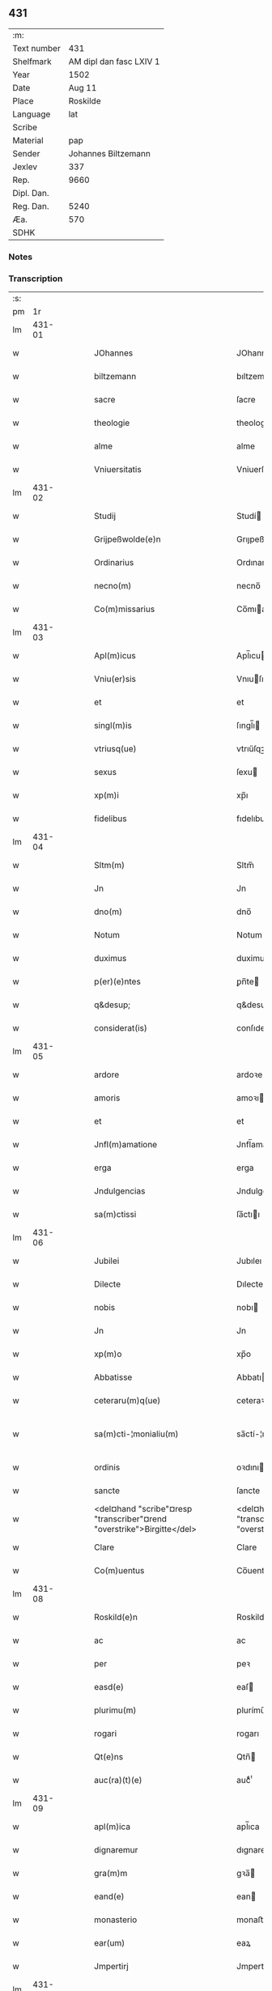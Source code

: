 ** 431
| :m:         |                         |
| Text number |                     431 |
| Shelfmark   | AM dipl dan fasc LXIV 1 |
| Year        |                    1502 |
| Date        |                  Aug 11 |
| Place       |                Roskilde |
| Language    |                     lat |
| Scribe      |                         |
| Material    |                     pap |
| Sender      |     Johannes Biltzemann |
| Jexlev      |                     337 |
| Rep.        |                    9660 |
| Dipl. Dan.  |                         |
| Reg. Dan.   |                    5240 |
| Æa.         |                     570 |
| SDHK        |                         |

*** Notes


*** Transcription
| :s: |        |   |   |   |   |                                                                              |                                                                         |   |   |   |                |     |   |   |    |               |
| pm  |     1r |   |   |   |   |                                                                              |                                                                         |   |   |   |                |     |   |   |    |               |
| lm  | 431-01 |   |   |   |   |                                                                              |                                                                         |   |   |   |                |     |   |   |    |               |
| w   |        |   |   |   |   | JOhannes                                                                     | JOhanne                                                                |   |   |   |                | lat |   |   |    |        431-01 |
| w   |        |   |   |   |   | biltzemann                                                                   | bıltzemann                                                              |   |   |   | flourish above | lat |   |   |    |        431-01 |
| w   |        |   |   |   |   | sacre                                                                        | ſacre                                                                   |   |   |   |                | lat |   |   |    |        431-01 |
| w   |        |   |   |   |   | theologie                                                                    | theologıe                                                               |   |   |   |                | lat |   |   |    |        431-01 |
| w   |        |   |   |   |   | alme                                                                         | alme                                                                    |   |   |   |                | lat |   |   |    |        431-01 |
| w   |        |   |   |   |   | Vniuersitatis                                                                | Vniuerſıtatı                                                           |   |   |   |                | lat |   |   |    |        431-01 |
| lm  | 431-02 |   |   |   |   |                                                                              |                                                                         |   |   |   |                |     |   |   |    |               |
| w   |        |   |   |   |   | Studij                                                                       | Studí                                                                  |   |   |   |                | lat |   |   |    |        431-02 |
| w   |        |   |   |   |   | Grijpeßwolde(e)n                                                             | Grıȷpeßwolden̅                                                           |   |   |   |                | lat |   |   |    |        431-02 |
| w   |        |   |   |   |   | Ordinarius                                                                   | Ordınaríű                                                              |   |   |   |                | lat |   |   |    |        431-02 |
| w   |        |   |   |   |   | necno(m)                                                                     | necno̅                                                                   |   |   |   |                | lat |   |   |    |        431-02 |
| w   |        |   |   |   |   | Co(m)missarius                                                               | Co̅mıarıu                                                              |   |   |   |                | lat |   |   |    |        431-02 |
| lm  | 431-03 |   |   |   |   |                                                                              |                                                                         |   |   |   |                |     |   |   |    |               |
| w   |        |   |   |   |   | Apl(m)icus                                                                   | Apl̅ıcu                                                                 |   |   |   |                | lat |   |   |    |        431-03 |
| w   |        |   |   |   |   | Vniu(er)sis                                                                  | Vnıuſı                                                                |   |   |   |                | lat |   |   |    |        431-03 |
| w   |        |   |   |   |   | et                                                                           | et                                                                      |   |   |   |                | lat |   |   |    |        431-03 |
| w   |        |   |   |   |   | singl(m)is                                                                   | ſıngl̅ı                                                                 |   |   |   |                | lat |   |   |    |        431-03 |
| w   |        |   |   |   |   | vtriusq(ue)                                                                  | vtrıűſqꝫ                                                                |   |   |   |                | lat |   |   |    |        431-03 |
| w   |        |   |   |   |   | sexus                                                                        | ſexu                                                                   |   |   |   |                | lat |   |   |    |        431-03 |
| w   |        |   |   |   |   | xp(m)i                                                                       | xp̅ı                                                                     |   |   |   |                | lat |   |   |    |        431-03 |
| w   |        |   |   |   |   | fidelibus                                                                    | fıdelıbu                                                               |   |   |   |                | lat |   |   |    |        431-03 |
| lm  | 431-04 |   |   |   |   |                                                                              |                                                                         |   |   |   |                |     |   |   |    |               |
| w   |        |   |   |   |   | Sltm(m)                                                                      | Sltm̅                                                                    |   |   |   |                | lat |   |   |    |        431-04 |
| w   |        |   |   |   |   | Jn                                                                           | Jn                                                                      |   |   |   |                | lat |   |   |    |        431-04 |
| w   |        |   |   |   |   | dno(m)                                                                       | dno̅                                                                     |   |   |   |                | lat |   |   |    |        431-04 |
| w   |        |   |   |   |   | Notum                                                                        | Notum                                                                   |   |   |   |                | lat |   |   |    |        431-04 |
| w   |        |   |   |   |   | duximus                                                                      | duximu                                                                 |   |   |   |                | lat |   |   |    |        431-04 |
| w   |        |   |   |   |   | p(er)(e)ntes                                                                 | ꝑn̅te                                                                   |   |   |   |                | lat |   |   |    |        431-04 |
| w   |        |   |   |   |   | q&desup;                                                                     | q&desup;                                                                |   |   |   |                | lat |   |   |    |        431-04 |
| w   |        |   |   |   |   | considerat(is)                                                               | conſıderatꝭ                                                             |   |   |   |                | lat |   |   |    |        431-04 |
| lm  | 431-05 |   |   |   |   |                                                                              |                                                                         |   |   |   |                |     |   |   |    |               |
| w   |        |   |   |   |   | ardore                                                                       | ardoꝛe                                                                  |   |   |   |                | lat |   |   |    |        431-05 |
| w   |        |   |   |   |   | amoris                                                                       | amoꝛı                                                                  |   |   |   |                | lat |   |   |    |        431-05 |
| w   |        |   |   |   |   | et                                                                           | et                                                                      |   |   |   |                | lat |   |   |    |        431-05 |
| w   |        |   |   |   |   | Jnfl(m)amatione                                                              | Jnfl̅amatıone                                                            |   |   |   |                | lat |   |   |    |        431-05 |
| w   |        |   |   |   |   | erga                                                                         | erga                                                                    |   |   |   |                | lat |   |   |    |        431-05 |
| w   |        |   |   |   |   | Jndulgencias                                                                 | Jndulgencia                                                            |   |   |   |                | lat |   |   |    |        431-05 |
| w   |        |   |   |   |   | sa(m)ctissi                                                                  | ſa̅ctıı                                                                 |   |   |   |                | lat |   |   |    |        431-05 |
| lm  | 431-06 |   |   |   |   |                                                                              |                                                                         |   |   |   |                |     |   |   |    |               |
| w   |        |   |   |   |   | Jubilei                                                                      | Jubıleı                                                                 |   |   |   |                | lat |   |   |    |        431-06 |
| w   |        |   |   |   |   | Dilecte                                                                      | Dılecte                                                                 |   |   |   |                | lat |   |   |    |        431-06 |
| w   |        |   |   |   |   | nobis                                                                        | nobı                                                                   |   |   |   |                | lat |   |   |    |        431-06 |
| w   |        |   |   |   |   | Jn                                                                           | Jn                                                                      |   |   |   |                | lat |   |   |    |        431-06 |
| w   |        |   |   |   |   | xp(m)o                                                                       | xp̅o                                                                     |   |   |   |                | lat |   |   |    |        431-06 |
| w   |        |   |   |   |   | Abbatisse                                                                    | Abbatıe                                                                |   |   |   |                | lat |   |   |    |        431-06 |
| w   |        |   |   |   |   | ceteraru(m)q(ue)                                                             | ceteraꝛu̅qꝫ                                                              |   |   |   |                | lat |   |   |    |        431-06 |
| w   |        |   |   |   |   | sa(m)cti-¦monialiu(m)                                                        | sa̅ctí-¦monıalıu̅                                                         |   |   |   |                | lat |   |   |    | 431-06—431-07 |
| w   |        |   |   |   |   | ordinis                                                                      | oꝛdını                                                                 |   |   |   |                | lat |   |   |    |        431-07 |
| w   |        |   |   |   |   | sancte                                                                       | ſancte                                                                  |   |   |   |                | lat |   |   |    |        431-07 |
| w   |        |   |   |   |   | <del¤hand "scribe"¤resp "transcriber"¤rend "overstrike">Birgitte</del>       | <del¤hand "scribe"¤resp "transcriber"¤rend "overstrike">Bırgıtte</del>  |   |   |   |                | lat |   |   |    |        431-07 |
| w   |        |   |   |   |   | Clare                                                                        | Clare                                                                   |   |   |   |                | lat |   |   |    |        431-07 |
| w   |        |   |   |   |   | Co(m)uentus                                                                  | Co̅uentu                                                                |   |   |   |                | lat |   |   |    |        431-07 |
| lm  | 431-08 |   |   |   |   |                                                                              |                                                                         |   |   |   |                |     |   |   |    |               |
| w   |        |   |   |   |   | Roskild(e)n                                                                  | Roskild̅                                                                |   |   |   |                | lat |   |   |    |        431-08 |
| w   |        |   |   |   |   | ac                                                                           | ac                                                                      |   |   |   |                | lat |   |   |    |        431-08 |
| w   |        |   |   |   |   | per                                                                          | peꝛ                                                                     |   |   |   |                | lat |   |   |    |        431-08 |
| w   |        |   |   |   |   | easd(e)                                                                      | eaſ                                                                    |   |   |   |                | lat |   |   |    |        431-08 |
| w   |        |   |   |   |   | plurimu(m)                                                                   | plurímu̅                                                                 |   |   |   |                | lat |   |   |    |        431-08 |
| w   |        |   |   |   |   | rogari                                                                       | rogarı                                                                  |   |   |   |                | lat |   |   |    |        431-08 |
| w   |        |   |   |   |   | Qt(e)ns                                                                      | Qtn̅                                                                    |   |   |   |                | lat |   |   |    |        431-08 |
| w   |        |   |   |   |   | auc(ra)(t)(e)                                                                | aucᷓͭͤ                                                                     |   |   |   |                | lat |   |   |    |        431-08 |
| lm  | 431-09 |   |   |   |   |                                                                              |                                                                         |   |   |   |                |     |   |   |    |               |
| w   |        |   |   |   |   | apl(m)ica                                                                    | apl̅ıca                                                                  |   |   |   |                | lat |   |   |    |        431-09 |
| w   |        |   |   |   |   | dignaremur                                                                   | dıgnaremur                                                              |   |   |   |                | lat |   |   |    |        431-09 |
| w   |        |   |   |   |   | gra(m)m                                                                      | gꝛa̅                                                                    |   |   |   |                | lat |   |   |    |        431-09 |
| w   |        |   |   |   |   | eand(e)                                                                      | ean                                                                    |   |   |   |                | lat |   |   |    |        431-09 |
| w   |        |   |   |   |   | monasterio                                                                   | monaﬅerıo                                                               |   |   |   |                | lat |   |   |    |        431-09 |
| w   |        |   |   |   |   | ear(um)                                                                      | eaꝝ                                                                     |   |   |   |                | lat |   |   |    |        431-09 |
| w   |        |   |   |   |   | Jmpertirj                                                                    | Jmpertırȷ                                                               |   |   |   |                | lat |   |   |    |        431-09 |
| lm  | 431-10 |   |   |   |   |                                                                              |                                                                         |   |   |   |                |     |   |   |    |               |
| w   |        |   |   |   |   | Nos                                                                          | No                                                                     |   |   |   |                | lat |   |   |    |        431-10 |
| w   |        |   |   |   |   | igtur                                                                        | ıgtur                                                                   |   |   |   |                | lat |   |   |    |        431-10 |
| w   |        |   |   |   |   | considera(e)n                                                                | conſıdera̅                                                              |   |   |   |                | lat |   |   |    |        431-10 |
| w   |        |   |   |   |   | qd(e)                                                                        | q                                                                      |   |   |   |                | lat |   |   |    |        431-10 |
| w   |        |   |   |   |   | pia                                                                          | pıa                                                                     |   |   |   |                | lat |   |   |    |        431-10 |
| w   |        |   |   |   |   | petentibus                                                                   | petentıbu                                                              |   |   |   |                | lat |   |   |    |        431-10 |
| w   |        |   |   |   |   | no(m)                                                                        | no̅                                                                      |   |   |   |                | lat |   |   |    |        431-10 |
| w   |        |   |   |   |   | venit                                                                        | venıt                                                                   |   |   |   |                | lat |   |   |    |        431-10 |
| w   |        |   |   |   |   | dene ¦gandiis                                                                | dene ¦gandıı                                                           |   |   |   |                | lat |   |   |    | 431-10—431-11 |
| w   |        |   |   |   |   | <add¤hand "scribe"¤resp "transcriber"¤place "margin-left">asse(st)nsus</add> | <add¤hand "scribe"¤resp "transcriber"¤place "margin-left">ae̅nſu</add> |   |   |   |                | lat |   |   |    |        431-11 |
| w   |        |   |   |   |   | de                                                                           | de                                                                      |   |   |   |                | lat |   |   |    |        431-11 |
| w   |        |   |   |   |   | spa(m)li                                                                     | spa̅lı                                                                   |   |   |   |                | lat |   |   |    |        431-11 |
| w   |        |   |   |   |   | gracia                                                                       | gꝛacıa                                                                  |   |   |   |                | lat |   |   |    |        431-11 |
| w   |        |   |   |   |   | Damus                                                                        | Damu                                                                   |   |   |   |                | lat |   |   |    |        431-11 |
| w   |        |   |   |   |   | et                                                                           | et                                                                      |   |   |   |                | lat |   |   |    |        431-11 |
| w   |        |   |   |   |   | conferimus                                                                   | conferımu                                                              |   |   |   |                | lat |   |   |    |        431-11 |
| w   |        |   |   |   |   | eisd(e)(er)                                                                  | eiſ                                                                   |   |   |   |                | lat |   |   |    |        431-11 |
| lm  | 431-12 |   |   |   |   |                                                                              |                                                                         |   |   |   |                |     |   |   |    |               |
| w   |        |   |   |   |   | Jn                                                                           | Jn                                                                      |   |   |   |                | lat |   |   |    |        431-12 |
| w   |        |   |   |   |   | ear(um)                                                                      | eaꝝ                                                                     |   |   |   |                | lat |   |   |    |        431-12 |
| w   |        |   |   |   |   | monasterio                                                                   | monaſterıo                                                              |   |   |   |                | lat |   |   |    |        431-12 |
| w   |        |   |   |   |   | ac                                                                           | ac                                                                      |   |   |   |                | lat |   |   |    |        431-12 |
| w   |        |   |   |   |   | om(n)ibus                                                                    | om̅ıbu                                                                  |   |   |   |                | lat |   |   |    |        431-12 |
| w   |        |   |   |   |   | aliu(m)de                                                                    | alıu̅de                                                                  |   |   |   |                | lat |   |   |    |        431-12 |
| w   |        |   |   |   |   | co(m)flue(st)tibus                                                           | co̅flue̅tıbu                                                             |   |   |   |                | lat |   |   |    |        431-12 |
| w   |        |   |   |   |   | a                                                                            | a                                                                       |   |   |   |                | lat |   |   |    |        431-12 |
| w   |        |   |   |   |   | p(i)mis                                                                      | pmı                                                                   |   |   |   |                | lat |   |   |    |        431-12 |
| lm  | 431-13 |   |   |   |   |                                                                              |                                                                         |   |   |   |                |     |   |   |    |               |
| w   |        |   |   |   |   | vesp(er)is                                                                   | veſꝑı                                                                  |   |   |   |                | lat |   |   |    |        431-13 |
| w   |        |   |   |   |   | vsq(ue)                                                                      | vſqꝫ                                                                    |   |   |   |                | lat |   |   |    |        431-13 |
| w   |        |   |   |   |   | ad                                                                           | ad                                                                      |   |   |   |                | lat |   |   |    |        431-13 |
| w   |        |   |   |   |   | secundas                                                                     | ſecunda                                                                |   |   |   |                | lat |   |   |    |        431-13 |
| w   |        |   |   |   |   | <del¤hand "scribe"¤resp "transcriber"¤rend "overstrike">Jn</del>             | <del¤hand "scribe"¤resp "transcriber"¤rend "overstrike">Jn</del>        |   |   |   |                | lat |   |   |    |        431-13 |
| w   |        |   |   |   |   | inclusiue                                                                    | ıncluſıue                                                               |   |   |   |                | lat |   |   |    |        431-13 |
| w   |        |   |   |   |   | r<supplied¤reason "unclear">e</supplied>missine(st)                          | r<supplied¤reason "unclear">e</supplied>mııne̅                          |   |   |   |                | lat |   |   |    |        431-13 |
| w   |        |   |   |   |   | oi(n)m                                                                       | oı̅                                                                     |   |   |   |                | lat |   |   |    |        431-13 |
| w   |        |   |   |   |   | pc(i)tor(um)                                                                 | pc̅toꝝ                                                                   |   |   |   |                | lat |   |   |    |        431-13 |
| w   |        |   |   |   |   |                                                                              |                                                                         |   |   |   |                | lat |   |   |    |        431-13 |
| lm  | 431-14 |   |   |   |   |                                                                              |                                                                         |   |   |   |                |     |   |   |    |               |
| w   |        |   |   |   |   | et                                                                           | et                                                                      |   |   |   |                | lat |   |   |    |        431-14 |
| w   |        |   |   |   |   | Jubileu(m)                                                                   | Jubıleu̅                                                                 |   |   |   |                | lat |   |   |    |        431-14 |
| w   |        |   |   |   |   | Jn                                                                           | Jn                                                                      |   |   |   |                | lat |   |   |    |        431-14 |
| w   |        |   |   |   |   | forma                                                                        | foꝛma                                                                   |   |   |   |                | lat |   |   |    |        431-14 |
| w   |        |   |   |   |   | eccl(es)ie                                                                   | eccl̅ıe                                                                  |   |   |   |                | lat |   |   |    |        431-14 |
| w   |        |   |   |   |   | consueta                                                                     | conſueta                                                                |   |   |   |                | lat |   |   |    |        431-14 |
| w   |        |   |   |   |   | du(m)modo                                                                    | du̅modo                                                                  |   |   |   |                | lat |   |   |    |        431-14 |
| w   |        |   |   |   |   | tam(er)                                                                      | tam                                                                    |   |   |   |                | lat |   |   |    |        431-14 |
| w   |        |   |   |   |   | fueri(n)t                                                                    | fuerı̅t                                                                  |   |   |   |                | lat |   |   |    |        431-14 |
| lm  | 431-15 |   |   |   |   |                                                                              |                                                                         |   |   |   |                |     |   |   |    |               |
| w   |        |   |   |   |   | confessi                                                                     | confeı                                                                 |   |   |   |                | lat |   |   |    |        431-15 |
| w   |        |   |   |   |   | et                                                                           | et                                                                      |   |   |   |                | lat |   |   |    |        431-15 |
| w   |        |   |   |   |   | contriti                                                                     | contrıtı                                                                |   |   |   |                | lat |   |   |    |        431-15 |
| w   |        |   |   |   |   | et                                                                           | et                                                                      |   |   |   |                | lat |   |   |    |        431-15 |
| w   |        |   |   |   |   | manus                                                                        | manu                                                                   |   |   |   |                | lat |   |   |    |        431-15 |
| w   |        |   |   |   |   | porrexerint                                                                  | poꝛꝛexerınt                                                             |   |   |   |                | lat |   |   |    |        431-15 |
| w   |        |   |   |   |   | adiutrices                                                                   | adıutrıce                                                              |   |   |   |                | lat |   |   |    |        431-15 |
| lm  | 431-16 |   |   |   |   |                                                                              |                                                                         |   |   |   |                |     |   |   |    |               |
| w   |        |   |   |   |   | ad                                                                           | ad                                                                      |   |   |   |                | lat |   |   |    |        431-16 |
| w   |        |   |   |   |   | hoc                                                                          | hoc                                                                     |   |   |   |                | lat |   |   | =  |        431-16 |
| w   |        |   |   |   |   | idem                                                                         | ıde                                                                    |   |   |   |                | lat |   |   | == |        431-16 |
| w   |        |   |   |   |   | piu(m)                                                                       | pıu̅                                                                     |   |   |   |                | lat |   |   |    |        431-16 |
| w   |        |   |   |   |   | opus                                                                         | opu                                                                    |   |   |   |                | lat |   |   |    |        431-16 |
| w   |        |   |   |   |   | iuxta                                                                        | ıuxta                                                                   |   |   |   |                | lat |   |   |    |        431-16 |
| w   |        |   |   |   |   | ordinatio(m)m                                                                | oꝛdınatıo̅m                                                              |   |   |   |                | lat |   |   |    |        431-16 |
| w   |        |   |   |   |   | sa(m)ctissimi                                                                | ſa̅ctıımı                                                               |   |   |   |                | lat |   |   |    |        431-16 |
| w   |        |   |   |   |   | d(e)nj                                                                       | dn̅ȷ                                                                     |   |   |   |                | lat |   |   |    |        431-16 |
| lm  | 431-17 |   |   |   |   |                                                                              |                                                                         |   |   |   |                |     |   |   |    |               |
| w   |        |   |   |   |   | nr(m)j                                                                       | nr̅ȷ                                                                     |   |   |   |                | lat |   |   |    |        431-17 |
| w   |        |   |   |   |   | pape                                                                         | pape                                                                    |   |   |   |                | lat |   |   |    |        431-17 |
| w   |        |   |   |   |   | Alexandrj                                                                    | Alexandrȷ                                                               |   |   |   |                | lat |   |   |    |        431-17 |
| w   |        |   |   |   |   | moderni                                                                      | modernı                                                                 |   |   |   |                | lat |   |   |    |        431-17 |
| w   |        |   |   |   |   | Jn                                                                           | Jn                                                                      |   |   |   |                | lat |   |   |    |        431-17 |
| w   |        |   |   |   |   | cuius                                                                        | cuıu                                                                   |   |   |   |                | lat |   |   |    |        431-17 |
| w   |        |   |   |   |   | rei                                                                          | reı                                                                     |   |   |   |                | lat |   |   |    |        431-17 |
| w   |        |   |   |   |   | testimoniu(m)                                                                | teſtimonıu̅                                                              |   |   |   |                | lat |   |   |    |        431-17 |
| lm  | 431-18 |   |   |   |   |                                                                              |                                                                         |   |   |   |                |     |   |   |    |               |
| w   |        |   |   |   |   | p(m)ntes                                                                     | p̅nte                                                                   |   |   |   |                | lat |   |   |    |        431-18 |
| w   |        |   |   |   |   | lr(m)as                                                                      | lr̅a                                                                    |   |   |   |                | lat |   |   |    |        431-18 |
| w   |        |   |   |   |   | Jussimus                                                                     | Juımu                                                                 |   |   |   |                | lat |   |   |    |        431-18 |
| w   |        |   |   |   |   | et                                                                           | et                                                                      |   |   |   |                | lat |   |   |    |        431-18 |
| w   |        |   |   |   |   | fecimus                                                                      | fecimu                                                                 |   |   |   |                | lat |   |   |    |        431-18 |
| w   |        |   |   |   |   | Sigillo                                                                      | Sıgıllo                                                                 |   |   |   |                | lat |   |   |    |        431-18 |
| w   |        |   |   |   |   | nr(m)j                                                                       | nr̅ȷ                                                                     |   |   |   |                | lat |   |   |    |        431-18 |
| w   |        |   |   |   |   | Co(m)missa-¦riatus                                                           | Co̅mıa-¦rıatu                                                          |   |   |   |                | lat |   |   |    | 431-18—431-19 |
| w   |        |   |   |   |   | co(m)munirj                                                                  | co̅munırȷ                                                                |   |   |   |                | lat |   |   |    |        431-19 |
| w   |        |   |   |   |   | Dat(is)                                                                      | Datꝭ                                                                    |   |   |   |                | lat |   |   |    |        431-19 |
| w   |        |   |   |   |   | Roskildie                                                                    | Roıldıe                                                                |   |   |   |                | lat |   |   |    |        431-19 |
| w   |        |   |   |   |   | Anno                                                                         | Anno                                                                    |   |   |   |                | lat |   |   |    |        431-19 |
| n   |        |   |   |   |   | M̕                                                                            | M̕                                                                       |   |   |   |                | lat |   |   |    |        431-19 |
| w   |        |   |   |   |   | Qui(n)ge(st)tesimo                                                           | Quı̅ge̅teſımo                                                             |   |   |   |                | lat |   |   |    |        431-19 |
| lm  | 431-20 |   |   |   |   |                                                                              |                                                                         |   |   |   |                |     |   |   |    |               |
| w   |        |   |   |   |   | sc(i)do                                                                      | ſc̅do                                                                    |   |   |   |                | lat |   |   |    |        431-20 |
| w   |        |   |   |   |   | Die                                                                          | Dıe                                                                     |   |   |   |                | lat |   |   |    |        431-20 |
| w   |        |   |   |   |   | vero                                                                         | vero                                                                    |   |   |   |                | lat |   |   |    |        431-20 |
| w   |        |   |   |   |   | Jouis                                                                        | Jouı                                                                   |   |   |   |                | lat |   |   |    |        431-20 |
| w   |        |   |   |   |   | vndecima                                                                     | vndecıma                                                                |   |   |   |                | lat |   |   |    |        431-20 |
| w   |        |   |   |   |   | men                                                                         | men                                                                    |   |   |   |                | lat |   |   |    |        431-20 |
| w   |        |   |   |   |   | Augustj                                                                      | Augustȷ                                                                 |   |   |   |                | lat |   |   |    |        431-20 |
| :e: |        |   |   |   |   |                                                                              |                                                                         |   |   |   |                |     |   |   |    |               |
